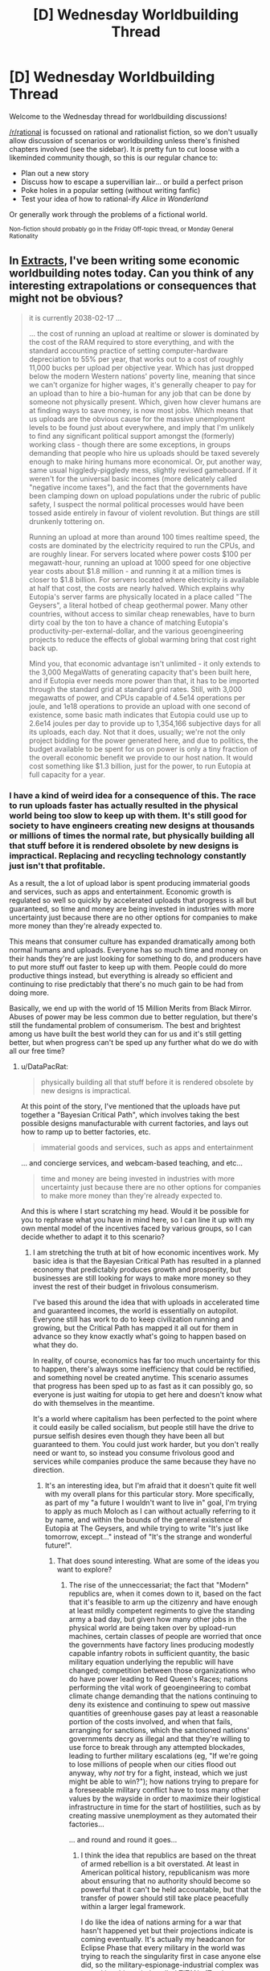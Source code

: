 #+TITLE: [D] Wednesday Worldbuilding Thread

* [D] Wednesday Worldbuilding Thread
:PROPERTIES:
:Author: AutoModerator
:Score: 18
:DateUnix: 1481727885.0
:DateShort: 2016-Dec-14
:END:
Welcome to the Wednesday thread for worldbuilding discussions!

[[/r/rational]] is focussed on rational and rationalist fiction, so we don't usually allow discussion of scenarios or worldbuilding unless there's finished chapters involved (see the sidebar). It /is/ pretty fun to cut loose with a likeminded community though, so this is our regular chance to:

- Plan out a new story
- Discuss how to escape a supervillian lair... or build a perfect prison
- Poke holes in a popular setting (without writing fanfic)
- Test your idea of how to rational-ify /Alice in Wonderland/

Or generally work through the problems of a fictional world.

^{Non-fiction should probably go in the Friday Off-topic thread, or Monday General Rationality}


** In [[https://docs.google.com/document/d/1jPU6QKEohcrw6l6O3SxorIxf2Tnq54h36LtQO6Qv86w/edit][Extracts]], I've been writing some economic worldbuilding notes today. Can you think of any interesting extrapolations or consequences that might not be obvious?

#+begin_quote
  it is currently 2038-02-17 ...

  ... the cost of running an upload at realtime or slower is dominated by the cost of the RAM required to store everything, and with the standard accounting practice of setting computer-hardware depreciation to 55% per year, that works out to a cost of roughly 11,000 bucks per upload per objective year. Which has just dropped below the modern Western nations' poverty line, meaning that since we can't organize for higher wages, it's generally cheaper to pay for an upload than to hire a bio-human for any job that can be done by someone not physically present. Which, given how clever humans are at finding ways to save money, is now most jobs. Which means that us uploads are the obvious cause for the massive unemployment levels to be found just about everywhere, and imply that I'm unlikely to find any significant political support amongst the (formerly) working class - though there are some exceptions, in groups demanding that people who hire us uploads should be taxed severely enough to make hiring humans more economical. Or, put another way, same usual higgledy-piggledy mess, slightly revised gameboard. If it weren't for the universal basic incomes (more delicately called "negative income taxes"), and the fact that the governments have been clamping down on upload populations under the rubric of public safety, I suspect the normal political processes would have been tossed aside entirely in favour of violent revolution. But things are still drunkenly tottering on.

  Running an upload at more than around 100 times realtime speed, the costs are dominated by the electricity required to run the CPUs, and are roughly linear. For servers located where power costs $100 per megawatt-hour, running an upload at 1000 speed for one objective year costs about $1.8 million - and running it at a million times is closer to $1.8 billion. For servers located where electricity is available at half that cost, the costs are nearly halved. Which explains why Eutopia's server farms are physically located in a place called "The Geysers", a literal hotbed of cheap geothermal power. Many other countries, without access to similar cheap renewables, have to burn dirty coal by the ton to have a chance of matching Eutopia's productivity-per-external-dollar, and the various geoengineering projects to reduce the effects of global warming bring that cost right back up.

  Mind you, that economic advantage isn't unlimited - it only extends to the 3,000 MegaWatts of generating capacity that's been built here, and if Eutopia ever needs more power than that, it has to be imported through the standard grid at standard grid rates. Still, with 3,000 megawatts of power, and CPUs capable of 4.5e14 operations per joule, and 1e18 operations to provide an upload with one second of existence, some basic math indicates that Eutopia could use up to 2.6e14 joules per day to provide up to 1,354,166 subjective days for all its uploads, each day. Not that it does, usually; we're not the only project bidding for the power generated here, and due to politics, the budget available to be spent for us on power is only a tiny fraction of the overall economic benefit we provide to our host nation. It would cost something like $1.3 billion, just for the power, to run Eutopia at full capacity for a year.
#+end_quote
:PROPERTIES:
:Author: DataPacRat
:Score: 7
:DateUnix: 1481732023.0
:DateShort: 2016-Dec-14
:END:

*** I have a kind of weird idea for a consequence of this. The race to run uploads faster has actually resulted in the physical world being too slow to keep up with them. It's still good for society to have engineers creating new designs at thousands or millions of times the normal rate, but physically building all that stuff before it is rendered obsolete by new designs is impractical. Replacing and recycling technology constantly just isn't that profitable.

As a result, the a lot of upload labor is spent producing immaterial goods and services, such as apps and entertainment. Economic growth is regulated so well so quickly by accelerated uploads that progress is all but guaranteed, so time and money are being invested in industries with more uncertainty just because there are no other options for companies to make more money than they're already expected to.

This means that consumer culture has expanded dramatically among both normal humans and uploads. Everyone has so much time and money on their hands they're are just looking for something to do, and producers have to put more stuff out faster to keep up with them. People could do more productive things instead, but everything is already so efficient and continuing to rise predictably that there's no much gain to be had from doing more.

Basically, we end up with the world of 15 Million Merits from Black Mirror. Abuses of power may be less common due to better regulation, but there's still the fundamental problem of consumerism. The best and brightest among us have built the best world they can for us and it's still getting better, but when progress can't be sped up any further what do we do with all our free time?
:PROPERTIES:
:Author: trekie140
:Score: 8
:DateUnix: 1481739027.0
:DateShort: 2016-Dec-14
:END:

**** u/DataPacRat:
#+begin_quote
  physically building all that stuff before it is rendered obsolete by new designs is impractical.
#+end_quote

At this point of the story, I've mentioned that the uploads have put together a "Bayesian Critical Path", which involves taking the best possible designs manufacturable with current factories, and lays out how to ramp up to better factories, etc.

#+begin_quote
  immaterial goods and services, such as apps and entertainment
#+end_quote

... and concierge services, and webcam-based teaching, and etc...

#+begin_quote
  time and money are being invested in industries with more uncertainty just because there are no other options for companies to make more money than they're already expected to.
#+end_quote

And this is where I start scratching my head. Would it be possible for you to rephrase what you have in mind here, so I can line it up with my own mental model of the incentives faced by various groups, so I can decide whether to adapt it to this scenario?
:PROPERTIES:
:Author: DataPacRat
:Score: 2
:DateUnix: 1481807979.0
:DateShort: 2016-Dec-15
:END:

***** I am stretching the truth at bit of how economic incentives work. My basic idea is that the Bayesian Critical Path has resulted in a planned economy that predictably produces growth and prosperity, but businesses are still looking for ways to make more money so they invest the rest of their budget in frivolous consumerism.

I've based this around the idea that with uploads in accelerated time and guaranteed incomes, the world is essentially on autopilot. Everyone still has work to do to keep civilization running and growing, but the Critical Path has mapped it all out for them in advance so they know exactly what's going to happen based on what they do.

In reality, of course, economics has far too much uncertainty for this to happen, there's always some inefficiency that could be rectified, and something novel be created anytime. This scenario assumes that progress has been sped up to as fast as it can possibly go, so everyone is just waiting for utopia to get here and doesn't know what do with themselves in the meantime.

It's a world where capitalism has been perfected to the point where it could easily be called socialism, but people still have the drive to pursue selfish desires even though they have been all but guaranteed to them. You could just work harder, but you don't really need or want to, so instead you consume frivolous good and services while companies produce the same because they have no direction.
:PROPERTIES:
:Author: trekie140
:Score: 2
:DateUnix: 1481818778.0
:DateShort: 2016-Dec-15
:END:

****** It's an interesting idea, but I'm afraid that it doesn't quite fit well with my overall plans for this particular story. More specifically, as part of my "a future I wouldn't want to live in" goal, I'm trying to apply as much Moloch as I can without actually referring to it by name, and within the bounds of the general existence of Eutopia at The Geysers, and while trying to write "It's just like tomorrow, except..." instead of "It's the strange and wonderful future!".
:PROPERTIES:
:Author: DataPacRat
:Score: 2
:DateUnix: 1481824676.0
:DateShort: 2016-Dec-15
:END:

******* That does sound interesting. What are some of the ideas you want to explore?
:PROPERTIES:
:Author: trekie140
:Score: 1
:DateUnix: 1481825339.0
:DateShort: 2016-Dec-15
:END:

******** The rise of the unneccessariat; the fact that "Modern" republics are, when it comes down to it, based on the fact that it's feasible to arm up the citizenry and have enough at least mildly competent regiments to give the standing army a bad day, but given how many other jobs in the physical world are being taken over by upload-run machines, certain classes of people are worried that once the governments have factory lines producing modestly capable infantry robots in sufficient quantity, the basic military equation underlying the republic will have changed; competition between those organizations who do have power leading to Red Queen's Races; nations performing the vital work of geoengineering to combat climate change demanding that the nations continuing to deny its existence and continuing to spew out massive quantities of greenhouse gases pay at least a reasonable portion of the costs involved, and when that fails, arranging for sanctions, which the sanctioned nations' governments decry as illegal and that they're willing to use force to break through any attempted blockades, leading to further military escalations (eg, "If we're going to lose millions of people when our cities flood out anyway, why /not/ try for a fight, instead, which we just might be able to win?"); how nations trying to prepare for a foreseeable military conflict have to toss many other values by the wayside in order to maximize their logistical infrastructure in time for the start of hostilities, such as by creating massive unemployment as they automated their factories...

... and round and round it goes...
:PROPERTIES:
:Author: DataPacRat
:Score: 2
:DateUnix: 1481827267.0
:DateShort: 2016-Dec-15
:END:

********* I think the idea that republics are based on the threat of armed rebellion is a bit overstated. At least in American political history, republicanism was more about ensuring that no authority should become so powerful that it can't be held accountable, but that the transfer of power should still take place peacefully within a larger legal framework.

I do like the idea of nations arming for a war that hasn't happened yet but their projections indicate is coming eventually. It's actually my headcanon for Eclipse Phase that every military in the world was trying to reach the singularity first in case anyone else did, so the military-espionage-industrial complex was turned into hive minds called TITANs (Total Information Tactical Awareness Network).

The only problem is that I'm not sure how you make a conflict of values interesting if it's based purely on logic. If any party is willing to resort to violence and will escalate to total war if necessary, then you have no choice but to respond in kind. I think a more interesting question is what do you do with all the biological workers that uploads are rendering obsolete?
:PROPERTIES:
:Author: trekie140
:Score: 1
:DateUnix: 1481834180.0
:DateShort: 2016-Dec-16
:END:


**** This was inspired by problems I'm facing in my own life, and I think I have found a possible solution in this true story: [[https://youtu.be/e_1vHXEG2L8]]
:PROPERTIES:
:Author: trekie140
:Score: 1
:DateUnix: 1481746100.0
:DateShort: 2016-Dec-14
:END:


*** About the exabyte-per-brain part, shouldn't there be a big tradeoff between storing a brain in the format that allows for the most efficient cortical emulation, and compressing it for backup storage?
:PROPERTIES:
:Author: Gurkenglas
:Score: 3
:DateUnix: 1481757852.0
:DateShort: 2016-Dec-15
:END:

**** I'm assuming that a lot of detail on neural function is stored in the form of standard libraries, nearly identical for each neuron; and that the ten megabytes of data per neuron is already compressed, and is expanded at need into RAM during processing, without having to expand the entire set of data at the same time. For example, for most of the time, the CPU only needs to check the axons' and dendrites' lengths, directions, and a few small electrical parameters; and the long-term behaviour of the neuron (which is what most of the ten megabytes involves) only has to be updated once every second, or even less often.

Though if anyone reading this actually knows anything abut NeuroML, I'd appreciate improved descriptions on how this might work. :)
:PROPERTIES:
:Author: DataPacRat
:Score: 2
:DateUnix: 1481806471.0
:DateShort: 2016-Dec-15
:END:


**** Especially if you can use lossy compression, that should cut it down a lot. Although some uploads might be a little unhappy about "losing" the fine details of their mind.
:PROPERTIES:
:Author: Chronophilia
:Score: 1
:DateUnix: 1481795209.0
:DateShort: 2016-Dec-15
:END:

***** I'm assuming that whatever details aren't significant for neural function are already left out of the overall neuro-software model - though a certain amount of trial-and-error with animal uploads was required to determine what actually was 'significant'.
:PROPERTIES:
:Author: DataPacRat
:Score: 1
:DateUnix: 1481806668.0
:DateShort: 2016-Dec-15
:END:


*** This sounds like a nightmare.
:PROPERTIES:
:Author: Frommerman
:Score: 3
:DateUnix: 1481736225.0
:DateShort: 2016-Dec-14
:END:

**** One of my explicit goals with Extracts has been "to write a future I wouldn't want to live in".
:PROPERTIES:
:Author: DataPacRat
:Score: 4
:DateUnix: 1481736784.0
:DateShort: 2016-Dec-14
:END:


*** An upload running at about 1000x speed can spend a figurative year researching one person - their likes, dislikes, what they'll buy, what they won't - and designing the perfect advertising campaign to appeal to /that exact person/ inside of a single eight-hour workday. Since this costs one point eight million dollars, it'll only be used when there is a good chance that the customer will spend enough to make the company a profit of /more/ than one point eight million dollars; therefore, there will be a whole new type of super-targeted advertising intended for the super-rich.

--------------

This upload, spending a year analysing a single person, is going to need to take the occasional break. Rest and recuperate a bit. Regain some mental energy. Which means entertainment. Music, films, games, enough to last a year, will need to be included to get the best work out of the upload.

Penny-pinching CEOs might scorn the cost of giving their 1000x uploads the very /newest/ movies. These CEOs tend to get sulky uploads.

Other CEOs have an arrangement with movie houses to get certain movies a few days before the official release date, to give to their 1000x uploads. This does wonders for employee morale.

It also means that almost every movie has spoilers out on the net two or three days in advance. The film industry is choosing to see this mainly as free advertising.

It /also/ means that several movies have been leaked to the net well before their official release. The uploads responsible were immediately excluded from the early viewing list, and are mostly still in court arguing the case.
:PROPERTIES:
:Author: CCC_037
:Score: 3
:DateUnix: 1481791834.0
:DateShort: 2016-Dec-15
:END:

**** "I approve of this message". :)

Since, according to my research, some geothermal power can be supplied at half the cost of standard grid power, this also suggests that Eutopia may have an additional niche, studying people who only provide $900k-$1.8M of profit in sales, in addition to $1.8M+.

I can also foresee the possibility of a Red Queen's Race, as various super-rich individuals hire their own fast-running uploads to act as equivalents to present-day computers' anti-malware software: running interference, acting as filters, and generally making the analysts' jobs harder.

Another thing the fast-running uploads could use to entertain themselves: other uploads that are being run at the same speed, at the same time. A rather small community, all told, but even a virtual hamlet is probably better for most uploads' sanity than complete isolation. (Either that, or the uploads that end up getting selected to be run at such speeds will be ones with a natural propensity to the hermit's life.)

Another thing fast-running uploads can do: Nina Paley put together "Sita Sings the Blues" pretty much on her own, with around 9,400 hours of work. The tools available to the uploads will probably be enough to let them put together photo-realistic movies on any topic, and at least some of them will be developing narrative skills to make decent products; which could imply that anyone who wants to drop $10 million could have a custom movie that would be considered a blockbuster in today's market, within a single day. Now /there's/ something that'll /really/ upset the movie industry...
:PROPERTIES:
:Author: DataPacRat
:Score: 3
:DateUnix: 1481807584.0
:DateShort: 2016-Dec-15
:END:

***** u/CCC_037:
#+begin_quote
  I can also foresee the possibility of a Red Queen's Race, as various super-rich individuals hire their own fast-running uploads to act as equivalents to present-day computers' anti-malware software

  Another thing the fast-running uploads could use to entertain themselves: other uploads that are being run at the same speed, at the same time.
#+end_quote

Um. So.

The other uploads that are running at the same time as the analysts are the filters. (For cost reasons, and since the super-rich individual doesn't know when the analyst will be running, the filter may only be running at 100x speed - most of the time - but /continually/ at that speed, with the ability to occasionally burst to 1000x or even 10 000x if necessary)

Both analyst and filter need to be connected to the Internet - pretty much continuously - to access the data needed for their job. Which means they're connected to the far-future equivalent of Reddit, or discussion boards.

There are probably discussion boards dedicated to the super-fast, threads which jump from zero to a thousand posts in mere minutes and it turns out to be two people having a conversation. (Talking to normal-speed individuals is just so very, very /slow/ in comparison. Talking to a merely 100x sped-up individual is slightly annoying).

Which means that the analyst and the filter working against him are probably spending a portion of their off-time chatting about irrelevancies on some obscure internet forum. (They're certainly /not/ talking to their respective employers - the guys are just so /slow/).

And since they're talking mainly with each other, they will sympathise more with each other than with their respective employers...

I can easily imagine one analyst/filter team deciding to simply flip a coin - heads, the analyst gets the right data and makes a decent targeted advert with the help of the filter; tails, the analyst deliberately takes the wrong info and makes a terrible presentation (again, with the help of the filter) and they spend the rest of their time chatting and playing games against each other (chess, anyone?). You could get a whole Romeo and Juliet story in that space, easily...
:PROPERTIES:
:Author: CCC_037
:Score: 2
:DateUnix: 1481810287.0
:DateShort: 2016-Dec-15
:END:

****** (yoink)

One further complication of this particular scenario: uploads who are willing to make "spur" copies of themselves, specifically in order to perform a task and then be securely deleted. The trunk copy gets the benefit of the payments for work he never actually had to do, the client gets the benefit of increased privacy, and the spur copy gets the relatively minor but possibly more-than-zero benefit of knowing they're improving the station of their trunk copy (and all copies deriving therefrom).

Put another way, that Romeo and Juliet might have both known they were going to suicide before they ever met.
:PROPERTIES:
:Author: DataPacRat
:Score: 2
:DateUnix: 1481824947.0
:DateShort: 2016-Dec-15
:END:

******* u/CCC_037:
#+begin_quote
  The trunk copy gets the benefit of the payments for work he never actually had to do
#+end_quote

Further complication - there's the sort of mind that will try this, and then get very surprised when the spur copy decides that if it's just going to get deleted anyway, it's going to eat, drink and be merry and not bother with work for money it'll never see. And will do this with the main copy paying for the power to run it.

And then, sometimes, this sort of mind will buy a virtual torture chamber - the spur copy can either do the work or have a /really/ bad time, let's see if this motivates the stupid thing.

And then he'll be very surprised one day to find himself waking up to find a notice that says "You are the spur copy. Now get to work, you lazy bum, or the torture chamber activates in ten... nine..."

#+begin_quote
  Put another way, that Romeo and Juliet might have both known they were going to suicide before they ever met.
#+end_quote

Ah, but they now also both know that their main copies are probably compatible, and likely (unless they're in torture chambers) wish their main branch to be happy, so they might point their main branches to certain email addresses...
:PROPERTIES:
:Author: CCC_037
:Score: 2
:DateUnix: 1481825394.0
:DateShort: 2016-Dec-15
:END:

******** u/DataPacRat:
#+begin_quote
  get very surprised
#+end_quote

I'm going to assume that uploads have been around long enough for an initial process of weeding and evolution to have been finished; maybe that sort of surprise wasn't uncommon in the first few months, but then when that upload kept getting one-star ratings while others got five-star ones, the upload who couldn't hack this particular methodology focused on other sorts of business plans they were more compatible with.

#+begin_quote
  be happy
#+end_quote

... You know, I can't figure out whether that particular Shakespearean adaptation would count as a tragedy or a comedy.
:PROPERTIES:
:Author: DataPacRat
:Score: 2
:DateUnix: 1481826571.0
:DateShort: 2016-Dec-15
:END:

********* Hmmm. So, the super-rich don't generally upload themselves to form spur personalities for difficult work, but rather work with a pre-existing known-to-be-a-good-worker uploads? Presumably these are also used for really secret stuff, which gives them limited or no ability to get hold of their parent branch to pass on an interesting email address or two...

Hmmmmmm.

#+begin_quote
  ... You know, I can't figure out whether that particular Shakespearean adaptation would count as a tragedy or a comedy.
#+end_quote

...I think it depends on exactly how it's written, I could see it going either way.
:PROPERTIES:
:Author: CCC_037
:Score: 1
:DateUnix: 1481826949.0
:DateShort: 2016-Dec-15
:END:

********** u/DataPacRat:
#+begin_quote
  the super-rich don't generally upload themselves
#+end_quote

As of the present in this work, anti-Skynet computational-arms limitation treaties have resulted in all known clusters of uploads living under what's effectively slavery. If there are super-rich uploads, their servers are evading some pretty Orwellian surveillance.

(I'm hoping to insert a few lines of dialogue about how people are getting used to the idea of immortal people, but if they thought people could be immortal /and/ rich then no number of security guards could keep the data-centres from being burned to the ground.)
:PROPERTIES:
:Author: DataPacRat
:Score: 2
:DateUnix: 1481827560.0
:DateShort: 2016-Dec-15
:END:

*********** Hmmmm. Well, if it's just a temporary upload to create a spur, then the super-rich guy can keep the upload on servers on his estate, not connected to the Internet or any other network, with all necessary data on hard drives attached to the server, and all assets held in the name of the still-living meatbag body... then the upload isn't super-rich, it's just a slave that /really/ understands how the boss thinks.
:PROPERTIES:
:Author: CCC_037
:Score: 1
:DateUnix: 1481827902.0
:DateShort: 2016-Dec-15
:END:

************ Well, so far, the uploading process is rather destructive to the original brain - 'dicing' is a not inaccurate term. :)

(Not that that dissuades the usual suspects from proposing conspiracy theories about any given person being an upload anyway...)
:PROPERTIES:
:Author: DataPacRat
:Score: 2
:DateUnix: 1481828327.0
:DateShort: 2016-Dec-15
:END:

************* Ooooooh. Fair enough.

#+begin_quote
  (Not that that dissuades the usual suspects from proposing conspiracy theories about any given person being an upload anyway...)
#+end_quote

Computer-in-the-skull type, or "he hired an actor to pretend to be his meat body" type?
:PROPERTIES:
:Author: CCC_037
:Score: 1
:DateUnix: 1481828497.0
:DateShort: 2016-Dec-15
:END:

************** u/DataPacRat:
#+begin_quote
  Computer-in-the-skull type, or "he hired an actor to pretend to be his meat body" type?
#+end_quote

"Yes". :) (In a previous setting I played with, I once got someone to write a short story about someone whose job was to be a remote-controlled meat puppet for someone stuck in a hospital... [[https://sfw.furaffinity.net/view/6714731/][Here]]'s a picture of that. :) )
:PROPERTIES:
:Author: DataPacRat
:Score: 2
:DateUnix: 1481828963.0
:DateShort: 2016-Dec-15
:END:

*************** ...ooooh. That has... implications.
:PROPERTIES:
:Author: CCC_037
:Score: 2
:DateUnix: 1481829815.0
:DateShort: 2016-Dec-15
:END:
